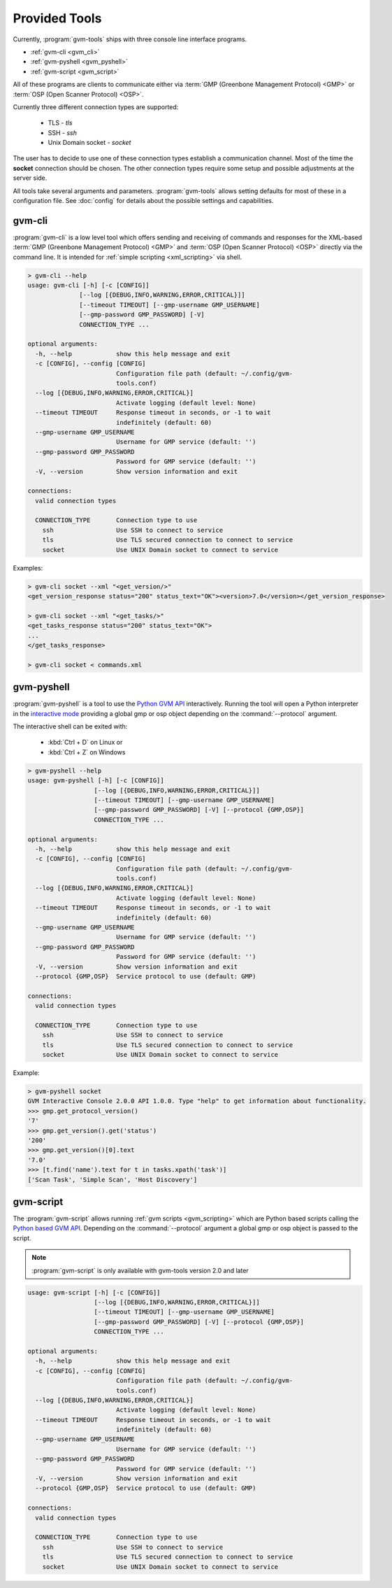 .. _tools:

Provided Tools
==============

Currently, :program:`gvm-tools` ships with three console line interface programs.

* :ref:`gvm-cli <gvm_cli>`
* :ref:`gvm-pyshell <gvm_pyshell>`
* :ref:`gvm-script <gvm_script>`

All of these programs are clients to communicate either via
:term:`GMP (Greenbone Management Protocol) <GMP>`
or :term:`OSP (Open Scanner Protocol) <OSP>`.

.. _connection_types:

Currently three different connection types are supported:

  * TLS - *tls*
  * SSH - *ssh*
  * Unix Domain socket - *socket*

The user has to decide to use one of these connection types establish a
communication channel. Most of the time the **socket** connection should be
chosen. The other connection types require some setup and possible adjustments
at the server side.

All tools take several arguments and parameters. :program:`gvm-tools` allows
setting defaults for most of these in a configuration file. See :doc:`config`
for details about the possible settings and capabilities.

.. _gvm_cli:

gvm-cli
-------

:program:`gvm-cli` is a low level tool which offers sending and receiving of
commands and responses for the XML-based :term:`GMP (Greenbone Management
Protocol) <GMP>` and :term:`OSP (Open Scanner Protocol) <OSP>` directly via the
command line. It is intended for :ref:`simple scripting <xml_scripting>` via
shell.

.. code-block:: shell

  > gvm-cli --help
  usage: gvm-cli [-h] [-c [CONFIG]]
                [--log [{DEBUG,INFO,WARNING,ERROR,CRITICAL}]]
                [--timeout TIMEOUT] [--gmp-username GMP_USERNAME]
                [--gmp-password GMP_PASSWORD] [-V]
                CONNECTION_TYPE ...

  optional arguments:
    -h, --help            show this help message and exit
    -c [CONFIG], --config [CONFIG]
                          Configuration file path (default: ~/.config/gvm-
                          tools.conf)
    --log [{DEBUG,INFO,WARNING,ERROR,CRITICAL}]
                          Activate logging (default level: None)
    --timeout TIMEOUT     Response timeout in seconds, or -1 to wait
                          indefinitely (default: 60)
    --gmp-username GMP_USERNAME
                          Username for GMP service (default: '')
    --gmp-password GMP_PASSWORD
                          Password for GMP service (default: '')
    -V, --version         Show version information and exit

  connections:
    valid connection types

    CONNECTION_TYPE       Connection type to use
      ssh                 Use SSH to connect to service
      tls                 Use TLS secured connection to connect to service
      socket              Use UNIX Domain socket to connect to service


Examples:

.. code-block:: shell

  > gvm-cli socket --xml "<get_version/>"
  <get_version_response status="200" status_text="OK"><version>7.0</version></get_version_response>

  > gvm-cli socket --xml "<get_tasks/>"
  <get_tasks_response status="200" status_text="OK">
  ...
  </get_tasks_response>

  > gvm-cli socket < commands.xml


.. _gvm_pyshell:

gvm-pyshell
-----------

:program:`gvm-pyshell` is a tool to use the `Python GVM API
<https://python-gvm.readthedocs.io/en/latest/>`_ interactively. Running the tool
will open a Python interpreter in the `interactive mode
<https://docs.python.org/3/tutorial/interpreter.html#interactive-mode>`_
providing a global gmp or osp object depending on the :command:`--protocol`
argument.

The interactive shell can be exited with:

  * :kbd:`Ctrl + D` on Linux  or
  * :kbd:`Ctrl + Z` on Windows

.. code-block:: shell

  > gvm-pyshell --help
  usage: gvm-pyshell [-h] [-c [CONFIG]]
                    [--log [{DEBUG,INFO,WARNING,ERROR,CRITICAL}]]
                    [--timeout TIMEOUT] [--gmp-username GMP_USERNAME]
                    [--gmp-password GMP_PASSWORD] [-V] [--protocol {GMP,OSP}]
                    CONNECTION_TYPE ...

  optional arguments:
    -h, --help            show this help message and exit
    -c [CONFIG], --config [CONFIG]
                          Configuration file path (default: ~/.config/gvm-
                          tools.conf)
    --log [{DEBUG,INFO,WARNING,ERROR,CRITICAL}]
                          Activate logging (default level: None)
    --timeout TIMEOUT     Response timeout in seconds, or -1 to wait
                          indefinitely (default: 60)
    --gmp-username GMP_USERNAME
                          Username for GMP service (default: '')
    --gmp-password GMP_PASSWORD
                          Password for GMP service (default: '')
    -V, --version         Show version information and exit
    --protocol {GMP,OSP}  Service protocol to use (default: GMP)

  connections:
    valid connection types

    CONNECTION_TYPE       Connection type to use
      ssh                 Use SSH to connect to service
      tls                 Use TLS secured connection to connect to service
      socket              Use UNIX Domain socket to connect to service


Example:

.. code-block:: python

  > gvm-pyshell socket
  GVM Interactive Console 2.0.0 API 1.0.0. Type "help" to get information about functionality.
  >>> gmp.get_protocol_version()
  '7'
  >>> gmp.get_version().get('status')
  '200'
  >>> gmp.get_version()[0].text
  '7.0'
  >>> [t.find('name').text for t in tasks.xpath('task')]
  ['Scan Task', 'Simple Scan', 'Host Discovery']



.. _gvm_script:

gvm-script
----------

.. versionadded:: 2.0

The :program:`gvm-script` allows running :ref:`gvm scripts <gvm_scripting>`
which are Python based scripts calling the `Python based GVM API
<https://python-gvm.readthedocs.io/en/latest/>`_. Depending on the
:command:`--protocol` argument a global gmp or osp object is passed to the
script.

.. note:: :program:`gvm-script` is only available with gvm-tools version 2.0 and
  later

.. code-block:: shell

  usage: gvm-script [-h] [-c [CONFIG]]
                    [--log [{DEBUG,INFO,WARNING,ERROR,CRITICAL}]]
                    [--timeout TIMEOUT] [--gmp-username GMP_USERNAME]
                    [--gmp-password GMP_PASSWORD] [-V] [--protocol {GMP,OSP}]
                    CONNECTION_TYPE ...

  optional arguments:
    -h, --help            show this help message and exit
    -c [CONFIG], --config [CONFIG]
                          Configuration file path (default: ~/.config/gvm-
                          tools.conf)
    --log [{DEBUG,INFO,WARNING,ERROR,CRITICAL}]
                          Activate logging (default level: None)
    --timeout TIMEOUT     Response timeout in seconds, or -1 to wait
                          indefinitely (default: 60)
    --gmp-username GMP_USERNAME
                          Username for GMP service (default: '')
    --gmp-password GMP_PASSWORD
                          Password for GMP service (default: '')
    -V, --version         Show version information and exit
    --protocol {GMP,OSP}  Service protocol to use (default: GMP)

  connections:
    valid connection types

    CONNECTION_TYPE       Connection type to use
      ssh                 Use SSH to connect to service
      tls                 Use TLS secured connection to connect to service
      socket              Use UNIX Domain socket to connect to service
